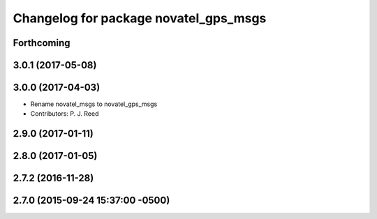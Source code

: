 ^^^^^^^^^^^^^^^^^^^^^^^^^^^^^^^^^^^^^^
Changelog for package novatel_gps_msgs
^^^^^^^^^^^^^^^^^^^^^^^^^^^^^^^^^^^^^^

Forthcoming
-----------

3.0.1 (2017-05-08)
------------------

3.0.0 (2017-04-03)
------------------
* Rename novatel_msgs to novatel_gps_msgs
* Contributors: P. J. Reed

2.9.0 (2017-01-11)
------------------

2.8.0 (2017-01-05)
------------------

2.7.2 (2016-11-28)
------------------

2.7.0 (2015-09-24 15:37:00 -0500)
---------------------------------
